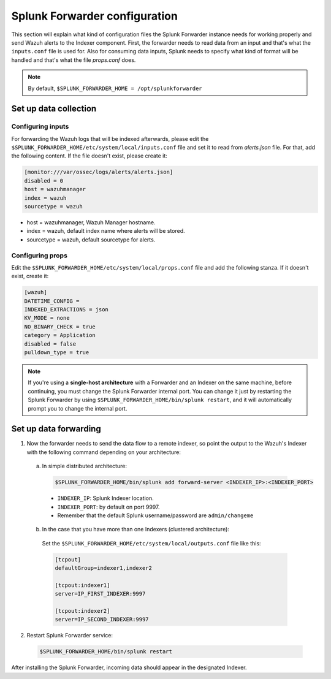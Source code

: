 .. Copyright (C) 2018 Wazuh, Inc.

.. _splunk_forwarder:

Splunk Forwarder configuration
==============================

This section will explain what kind of configuration files the Splunk Forwarder instance needs for working properly and send Wazuh alerts to the Indexer component.
First, the forwarder needs to read data from an input and that's what the ``inputs.conf`` file is used for. Also for consuming data inputs, Splunk needs to specify what kind of format will be handled and that's what the file `props.conf` does.

.. note:: By default, ``$SPLUNK_FORWARDER_HOME = /opt/splunkforwarder``

Set up data collection
----------------------

Configuring inputs
^^^^^^^^^^^^^^^^^^

For forwarding the Wazuh logs that will be indexed afterwards, please edit the ``$SPLUNK_FORWARDER_HOME/etc/system/local/inputs.conf`` file and set it to read from `alerts.json` file. For that, add the following content. If the file doesn't exist, please create it:

.. code-block:: console

  [monitor:///var/ossec/logs/alerts/alerts.json]
  disabled = 0
  host = wazuhmanager
  index = wazuh
  sourcetype = wazuh

- host = wazuhmanager, Wazuh Manager hostname.
- index = wazuh, default index name where alerts will be stored.
- sourcetype = wazuh, default sourcetype for alerts.

Configuring props
^^^^^^^^^^^^^^^^^

Edit the ``$SPLUNK_FORWARDER_HOME/etc/system/local/props.conf`` file and add the following stanza. If it doesn't exist, create it:

.. code-block:: console

  [wazuh]
  DATETIME_CONFIG =
  INDEXED_EXTRACTIONS = json
  KV_MODE = none
  NO_BINARY_CHECK = true
  category = Application
  disabled = false
  pulldown_type = true

.. note:: If you're using a **single-host architecture** with a Forwarder and an Indexer on the same machine, before continuing, you must change the Splunk Forwarder internal port. You can change it just by restarting the Splunk Forwarder by using ``$SPLUNK_FORWARDER_HOME/bin/splunk restart``, and it will automatically prompt you to change the internal port.

Set up data forwarding
----------------------

1. Now the forwarder needs to send the data flow to a remote indexer, so point the output to the Wazuh's Indexer with the following command depending on your architecture:

  a) In simple distributed architecture:

    .. image:: ../../images/splunk-app/simple-distributed-arch.png
      :align: center

    .. code-block:: console

      $SPLUNK_FORWARDER_HOME/bin/splunk add forward-server <INDEXER_IP>:<INDEXER_PORT>

    - ``INDEXER_IP``: Splunk Indexer location.
    - ``INDEXER_PORT``: by default on port 9997.
    - Remember that the default Splunk username/password are ``admin/changeme``


  b) In the case that you have more than one Indexers (clustered architecture):
    
    .. image:: ../../images/splunk-app/distributed-arch.png
      :align: center

    Set the ``$SPLUNK_FORWARDER_HOME/etc/system/local/outputs.conf`` file like this:

    .. code-block:: console

      [tcpout]
      defaultGroup=indexer1,indexer2

      [tcpout:indexer1]
      server=IP_FIRST_INDEXER:9997

      [tcpout:indexer2]
      server=IP_SECOND_INDEXER:9997


2. Restart Splunk Forwarder service:

  .. code-block:: console

    $SPLUNK_FORWARDER_HOME/bin/splunk restart

After installing the Splunk Forwarder, incoming data should appear in the designated Indexer.

